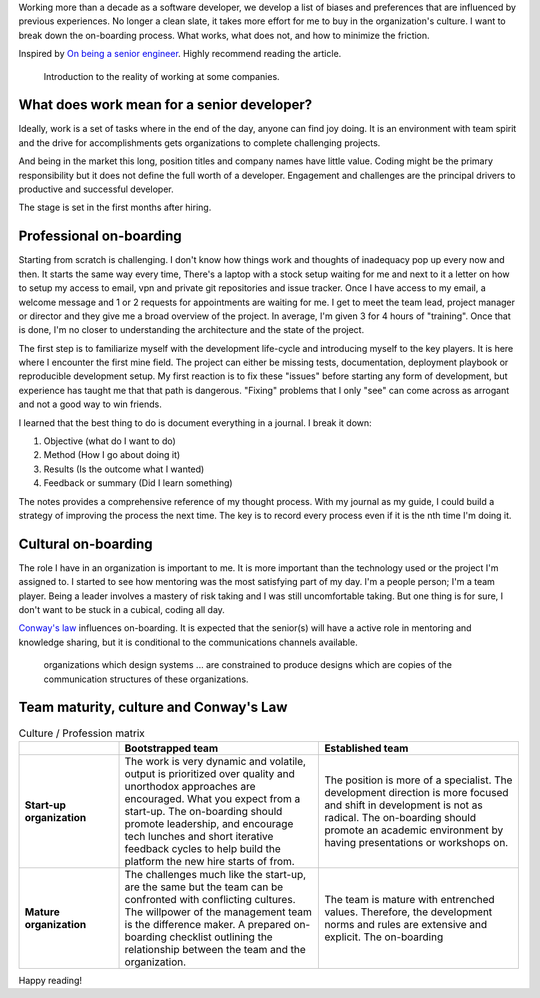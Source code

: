 .. title: Ways to improve the on-boarding process
.. slug: ways-to-improve-the-on-boarding-process
.. date: 2019-08-13 12:00 UTC
.. tags: career, opinion
.. category: Software Industry
.. description: What I see wrong with the on-boarding process and how to improve it.
.. status: draft

Working more than a decade as a software developer, we develop a list of biases
and preferences that are influenced by previous experiences. No longer a clean
slate, it takes more effort for me to buy in the organization's culture. I want
to break down the on-boarding process. What works, what does not, and how to
minimize the friction.

Inspired by `On being a senior engineer
<https://www.kitchensoap.com/2012/10/25/on-being-a-senior-engineer/>`_. Highly
recommend reading the article.

.. figure:: https://imgs.xkcd.com/comics/job_interview.png
   :class: img-fluid

   Introduction to the reality of working at some companies.

.. TEASER_END

What does work mean for a senior developer?
-------------------------------------------------------------

Ideally, work is a set of tasks where in the end of the day, anyone can find joy
doing. It is an environment with team spirit and the drive for accomplishments
gets organizations to complete challenging projects.

And being in the market this long, position titles and company names have little
value. Coding might be the primary responsibility but it does not define the
full worth of a developer. Engagement and challenges are the principal drivers
to productive and successful developer.

The stage is set in the first months after hiring.

Professional on-boarding
------------------------

Starting from scratch is challenging. I don't know how things work and thoughts
of inadequacy pop up every now and then. It starts the same way every time,
There's a laptop with a stock setup waiting for me and next to it a letter on
how to setup my access to email, vpn and private git repositories and issue
tracker. Once I have access to my email, a welcome message and 1 or 2 requests
for appointments are waiting for me. I get to meet the team lead, project
manager or director and they give me a broad overview of the project. In
average, I'm given 3 for 4 hours of "training". Once that is done, I'm no closer
to understanding the architecture and the state of the project.

The first step is to familiarize myself with the development life-cycle and
introducing myself to the key players. It is here where I encounter the first
mine field. The project can either be missing tests, documentation, deployment
playbook or reproducible development setup. My first reaction is to fix these
"issues" before starting any form of development, but experience has taught me
that that path is dangerous. "Fixing" problems that I only "see" can come across
as arrogant and not a good way to win friends.

I learned that the best thing to do is document everything in a journal. I break
it down:

#. Objective (what do I want to do)
#. Method (How I go about doing it)
#. Results (Is the outcome what I wanted)
#. Feedback or summary (Did I learn something)

The notes provides a comprehensive reference of my thought process. With my
journal as my guide, I could build a strategy of improving the process the next
time. The key is to record every process even if it is the nth time I'm doing
it.

Cultural on-boarding
--------------------

The role I have in an organization is important to me. It is more important than
the technology used or the project I'm assigned to. I started to see how
mentoring was the most satisfying part of my day. I'm a people person; I'm a
team player. Being a leader involves a mastery of risk taking and I was still
uncomfortable taking. But one thing is for sure, I don't want to be stuck in a
cubical, coding all day.

`Conway's law <https://en.wikipedia.org/wiki/Conway%27s_law>`_ influences
on-boarding. It is expected that the senior(s) will have a active role in
mentoring and knowledge sharing, but it is conditional to the communications
channels available.

   organizations which design systems ... are constrained to produce designs
   which are copies of the communication structures of these organizations.

Team maturity, culture and Conway's Law
---------------------------------------

.. list-table:: Culture / Profession matrix
   :header-rows: 1
   :stub-columns: 1
   :class: table table-md table-striped
   :widths: 20, 40, 40

   * -
     - Bootstrapped team
     - Established team
   * - Start-up organization
     - The work is very dynamic and volatile, output is prioritized over quality
       and unorthodox approaches are encouraged. What you expect from a
       start-up. The on-boarding should promote leadership, and encourage tech
       lunches and short iterative feedback cycles to help build the platform
       the new hire starts of from.
     - The position is more of a specialist. The development direction is more
       focused and shift in development is not as radical. The on-boarding
       should promote an academic environment by having presentations or
       workshops on.
   * - Mature organization
     - The challenges much like the start-up, are the same but the team can be
       confronted with conflicting cultures. The willpower of the management
       team is the difference maker. A prepared on-boarding checklist outlining
       the relationship between the team and the organization.
     - The team is mature with entrenched values. Therefore, the development
       norms and rules are extensive and explicit. The on-boarding

Happy reading!

